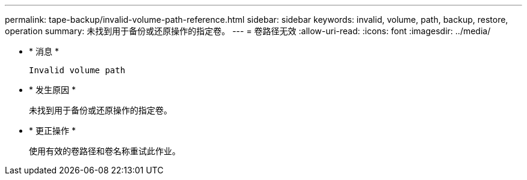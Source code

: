 ---
permalink: tape-backup/invalid-volume-path-reference.html 
sidebar: sidebar 
keywords: invalid, volume, path, backup, restore, operation 
summary: 未找到用于备份或还原操作的指定卷。 
---
= 卷路径无效
:allow-uri-read: 
:icons: font
:imagesdir: ../media/


* * 消息 *
+
`Invalid volume path`

* * 发生原因 *
+
未找到用于备份或还原操作的指定卷。

* * 更正操作 *
+
使用有效的卷路径和卷名称重试此作业。


